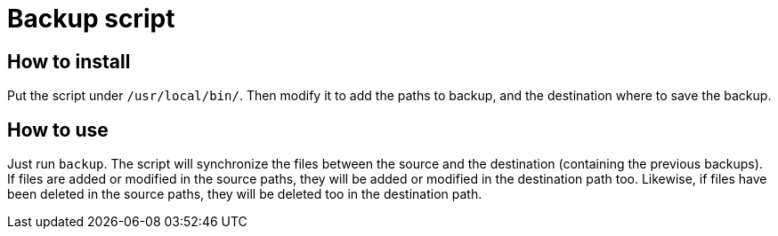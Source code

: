 = Backup script

== How to install

Put the script under `/usr/local/bin/`. Then modify it to add the paths to backup, and the destination where to save
the backup.

== How to use

Just run `backup`. The script will synchronize the files between the source and the destination (containing the previous
backups). If files are added or modified in the source paths, they will be added or modified in the destination path
too. Likewise, if files have been deleted in the source paths, they will be deleted too in the destination path.
